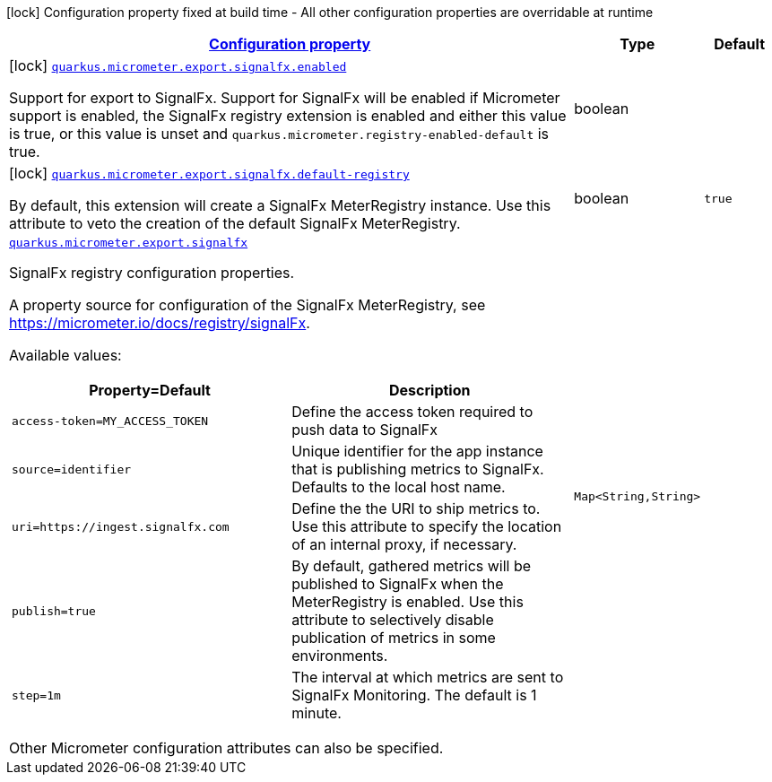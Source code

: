 [.configuration-legend]
icon:lock[title=Fixed at build time] Configuration property fixed at build time - All other configuration properties are overridable at runtime
[.configuration-reference.searchable, cols="80,.^10,.^10"]
|===

h|[[quarkus-micrometer-export-signalfx_configuration]]link:#quarkus-micrometer-export-signalfx_configuration[Configuration property]

h|Type
h|Default

a|icon:lock[title=Fixed at build time] [[quarkus-micrometer-export-signalfx_quarkus.micrometer.export.signalfx.enabled]]`link:#quarkus-micrometer-export-signalfx_quarkus.micrometer.export.signalfx.enabled[quarkus.micrometer.export.signalfx.enabled]`

[.description]
--
Support for export to SignalFx. 
 Support for SignalFx will be enabled if Micrometer support is enabled, the SignalFx registry extension is enabled and either this value is true, or this value is unset and `quarkus.micrometer.registry-enabled-default` is true.
--|boolean 
|


a|icon:lock[title=Fixed at build time] [[quarkus-micrometer-export-signalfx_quarkus.micrometer.export.signalfx.default-registry]]`link:#quarkus-micrometer-export-signalfx_quarkus.micrometer.export.signalfx.default-registry[quarkus.micrometer.export.signalfx.default-registry]`

[.description]
--
By default, this extension will create a SignalFx MeterRegistry instance. 
 Use this attribute to veto the creation of the default SignalFx MeterRegistry.
--|boolean 
|`true`


a| [[quarkus-micrometer-export-signalfx_quarkus.micrometer.export.signalfx-signalfx]]`link:#quarkus-micrometer-export-signalfx_quarkus.micrometer.export.signalfx-signalfx[quarkus.micrometer.export.signalfx]`

[.description]
--
SignalFx registry configuration properties.

A property source for configuration of the SignalFx MeterRegistry,
see https://micrometer.io/docs/registry/signalFx.

Available values:

[cols=2]
!===
h!Property=Default
h!Description

!`access-token=MY_ACCESS_TOKEN`
!Define the access token required to push data to SignalFx

!`source=identifier`
!Unique identifier for the app instance that is publishing metrics to SignalFx.
Defaults to the local host name.

!`uri=https://ingest.signalfx.com`
!Define the the URI to ship metrics to. Use this attribute to specify
the location of an internal proxy, if necessary.

!`publish=true`
!By default, gathered metrics will be published to SignalFx when the MeterRegistry is enabled.
Use this attribute to selectively disable publication of metrics in some environments.

!`step=1m`
!The interval at which metrics are sent to SignalFx Monitoring. The default is 1 minute.
!===

Other Micrometer configuration attributes can also be specified.
--|`Map<String,String>` 
|

|===